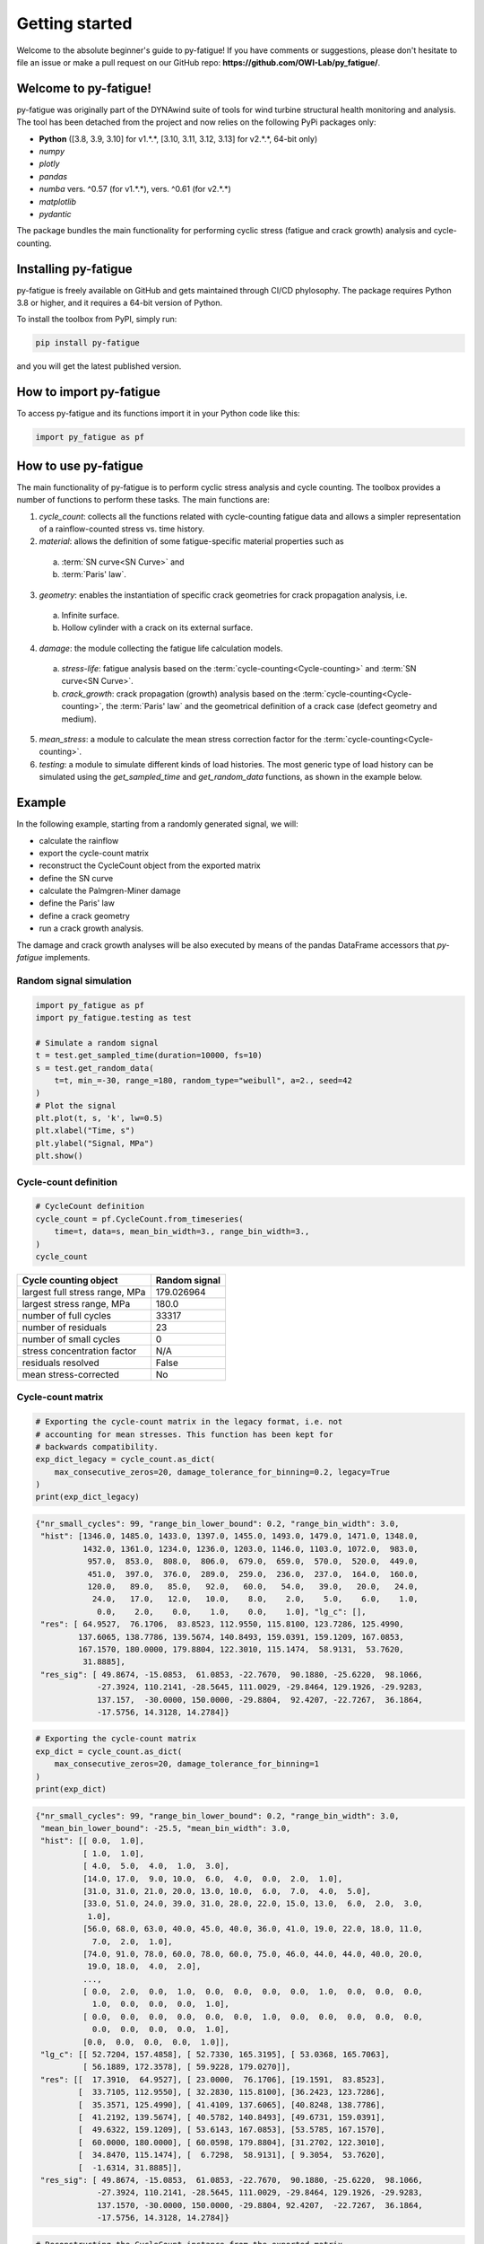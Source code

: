 Getting started
================

Welcome to the absolute beginner's guide to py-fatigue! If you have comments or
suggestions, please don't hesitate to file an issue or make a pull request on
our GitHub repo: **https://github.com/OWI-Lab/py_fatigue/**.

Welcome to py-fatigue!
----------------------

py-fatigue was originally part of the DYNAwind suite of tools for wind
turbine structural health monitoring and analysis. The tool has been detached
from the project and now relies on the following PyPi packages only:

- **Python** ([3.8, 3.9, 3.10] for v1.*.*, [3.10, 3.11, 3.12, 3.13] for v2.*.*,  64-bit only)
- `numpy`
- `plotly`
- `pandas`
- `numba` vers. ^0.57 (for v1.*.*), vers. ^0.61 (for v2.*.*)
- `matplotlib`
- `pydantic`

The package bundles the main functionality for performing cyclic stress
(fatigue and crack growth) analysis and cycle-counting.

Installing py-fatigue
---------------------

py-fatigue is freely available on GitHub and gets maintained through CI/CD phylosophy. The package requires Python 3.8 or higher, and it requires a 64-bit version of Python.

To install the toolbox from PyPI, simply run:
    
.. code-block:: bash

    pip install py-fatigue

and you will get the latest published version.


How to import py-fatigue
------------------------

To access py-fatigue and its functions import it in your Python code like this:

.. code-block:: python

    import py_fatigue as pf

How to use py-fatigue
---------------------

The main functionality of py-fatigue is to perform cyclic stress analysis and
cycle counting. The toolbox provides a number of functions to perform these
tasks. The main functions are:

1. `cycle_count`: collects all the functions related with cycle-counting fatigue data and allows a simpler representation of a rainflow-counted stress vs. time history.
2. `material`: allows the definition of some fatigue-specific material properties such as 

  a. :term:`SN curve<SN Curve>` and
  b. :term:`Paris' law`.

3. `geometry`: enables the instantiation of specific crack geometries for crack propagation analysis, i.e.

  a. Infinite surface.
  b. Hollow cylinder with a crack on its external surface.

4. `damage`: the module collecting the fatigue life calculation models.

  a. `stress-life`: fatigue analysis based on the :term:`cycle-counting<Cycle-counting>` and :term:`SN curve<SN Curve>`.
  b. `crack_growth`: crack propagation (growth) analysis based on  the :term:`cycle-counting<Cycle-counting>`, the :term:`Paris' law` and the geometrical definition of a crack case (defect geometry and medium).

5. `mean_stress`: a module to calculate the mean stress correction factor for the :term:`cycle-counting<Cycle-counting>`.
6. `testing`: a module to simulate different kinds of load histories. The most generic type of load history can be simulated using the `get_sampled_time` and `get_random_data` functions, as shown in the example below.


Example
-------

In the following example, starting from a randomly generated signal, we will:

- calculate the rainflow
- export the cycle-count matrix
- reconstruct the CycleCount object from the exported matrix
- define the SN curve
- calculate the Palmgren-Miner damage
- define the Paris' law
- define a crack geometry
- run a crack growth analysis.

The damage and crack growth analyses will be also executed by means of
the pandas DataFrame accessors that `py-fatigue` implements.

Random signal simulation
~~~~~~~~~~~~~~~~~~~~~~~~

.. code-block:: python

  import py_fatigue as pf
  import py_fatigue.testing as test

  # Simulate a random signal
  t = test.get_sampled_time(duration=10000, fs=10)
  s = test.get_random_data(
      t=t, min_=-30, range_=180, random_type="weibull", a=2., seed=42
  )
  # Plot the signal
  plt.plot(t, s, 'k', lw=0.5)
  plt.xlabel("Time, s")
  plt.ylabel("Signal, MPa")
  plt.show()

.. image:: ../_static/_img/user_guide/make_random_signal_1.png

Cycle-count definition
~~~~~~~~~~~~~~~~~~~~~~

.. code-block:: python

  # CycleCount definition
  cycle_count = pf.CycleCount.from_timeseries(
      time=t, data=s, mean_bin_width=3., range_bin_width=3.,
  )
  cycle_count

.. table:: 

    ================================= ================
    Cycle counting object             Random signal   
    ================================= ================
    largest full stress range, MPa    179.026964      
    largest stress range, MPa         180.0           
    number of full cycles             33317           
    number of residuals               23              
    number of small cycles            0               
    stress concentration factor       N/A             
    residuals resolved                False           
    mean stress-corrected             No              
    ================================= ================

Cycle-count matrix
~~~~~~~~~~~~~~~~~~

.. code-block:: python

  # Exporting the cycle-count matrix in the legacy format, i.e. not 
  # accounting for mean stresses. This function has been kept for
  # backwards compatibility.
  exp_dict_legacy = cycle_count.as_dict(
      max_consecutive_zeros=20, damage_tolerance_for_binning=0.2, legacy=True
  )
  print(exp_dict_legacy)

.. code-block:: python

  {"nr_small_cycles": 99, "range_bin_lower_bound": 0.2, "range_bin_width": 3.0,
   "hist": [1346.0, 1485.0, 1433.0, 1397.0, 1455.0, 1493.0, 1479.0, 1471.0, 1348.0,
            1432.0, 1361.0, 1234.0, 1236.0, 1203.0, 1146.0, 1103.0, 1072.0,  983.0,
             957.0,  853.0,  808.0,  806.0,  679.0,  659.0,  570.0,  520.0,  449.0,
             451.0,  397.0,  376.0,  289.0,  259.0,  236.0,  237.0,  164.0,  160.0,
             120.0,   89.0,   85.0,   92.0,   60.0,   54.0,   39.0,   20.0,   24.0,
              24.0,   17.0,   12.0,   10.0,    8.0,    2.0,    5.0,    6.0,    1.0,
               0.0,    2.0,    0.0,    1.0,    0.0,    1.0], "lg_c": [],
   "res": [ 64.9527,  76.1706,  83.8523, 112.9550, 115.8100, 123.7286, 125.4990,
           137.6065, 138.7786, 139.5674, 140.8493, 159.0391, 159.1209, 167.0853,
           167.1570, 180.0000, 179.8804, 122.3010, 115.1474,  58.9131,  53.7620,
            31.8885],
   "res_sig": [ 49.8674, -15.0853,  61.0853, -22.7670,  90.1880, -25.6220,  98.1066,
               -27.3924, 110.2141, -28.5645, 111.0029, -29.8464, 129.1926, -29.9283,
               137.157,  -30.0000, 150.0000, -29.8804,  92.4207, -22.7267,  36.1864,
               -17.5756, 14.3128, 14.2784]}


.. code-block:: python

  # Exporting the cycle-count matrix
  exp_dict = cycle_count.as_dict(
      max_consecutive_zeros=20, damage_tolerance_for_binning=1
  )
  print(exp_dict)

.. code-block:: python

  {"nr_small_cycles": 99, "range_bin_lower_bound": 0.2, "range_bin_width": 3.0,
   "mean_bin_lower_bound": -25.5, "mean_bin_width": 3.0,
   "hist": [[ 0.0,  1.0],
            [ 1.0,  1.0],
            [ 4.0,  5.0,  4.0,  1.0,  3.0], 
            [14.0, 17.0,  9.0, 10.0,  6.0,  4.0,  0.0,  2.0,  1.0],
            [31.0, 31.0, 21.0, 20.0, 13.0, 10.0,  6.0,  7.0,  4.0,  5.0],
            [33.0, 51.0, 24.0, 39.0, 31.0, 28.0, 22.0, 15.0, 13.0,  6.0,  2.0,  3.0,
             1.0],
            [56.0, 68.0, 63.0, 40.0, 45.0, 40.0, 36.0, 41.0, 19.0, 22.0, 18.0, 11.0,
              7.0,  2.0,  1.0],
            [74.0, 91.0, 78.0, 60.0, 78.0, 60.0, 75.0, 46.0, 44.0, 44.0, 40.0, 20.0,
             19.0, 18.0,  4.0,  2.0],
            ...,
            [ 0.0,  2.0,  0.0,  1.0,  0.0,  0.0,  0.0,  0.0,  1.0,  0.0,  0.0,  0.0,
              1.0,  0.0,  0.0,  0.0,  1.0],
            [ 0.0,  0.0,  0.0,  0.0,  0.0,  0.0,  1.0,  0.0,  0.0,  0.0,  0.0,  0.0,
              0.0,  0.0,  0.0,  0.0,  1.0],
            [0.0,  0.0,  0.0,  0.0,  1.0]],
   "lg_c": [[ 52.7204, 157.4858], [ 52.7330, 165.3195], [ 53.0368, 165.7063],
            [ 56.1889, 172.3578], [ 59.9228, 179.0270]],
   "res": [[  17.3910,  64.9527], [ 23.0000,  76.1706], [19.1591,  83.8523],
           [  33.7105, 112.9550], [ 32.2830, 115.8100], [36.2423, 123.7286],
           [  35.3571, 125.4990], [ 41.4109, 137.6065], [40.8248, 138.7786],
           [  41.2192, 139.5674], [ 40.5782, 140.8493], [49.6731, 159.0391],
           [  49.6322, 159.1209], [ 53.6143, 167.0853], [53.5785, 167.1570],
           [  60.0000, 180.0000], [ 60.0598, 179.8804], [31.2702, 122.3010],
           [  34.8470, 115.1474], [  6.7298,  58.9131], [ 9.3054,  53.7620],
           [  -1.6314, 31.8885]],
   "res_sig": [ 49.8674, -15.0853,  61.0853, -22.7670,  90.1880, -25.6220,  98.1066,
               -27.3924, 110.2141, -28.5645, 111.0029, -29.8464, 129.1926, -29.9283,
               137.1570, -30.0000, 150.0000, -29.8804, 92.4207,  -22.7267,  36.1864,
               -17.5756, 14.3128, 14.2784]}

.. code-block:: python

    # Reconstructing the CycleCount instance from the exported matrix
    cycle_count_d = pf.CycleCount.from_rainflow(exp_dict, name="Random Signal")
    cycle_count_d

.. table:: 

    ================================= ================
    Cycle counting object             Random Signal   
    ================================= ================
    largest full stress range, MPa    179.027         
    largest stress range, MPa         180.0           
    number of full cycles             33219           
    number of residuals               22              
    number of small cycles            99              
    stress concentration factor       N/A             
    residuals resolved                False           
    mean stress-corrected             No              
    ================================= ================

.. code-block:: python

  import matplotlib as mpl
  import matplotlib.pyplot as plt
  fig, axs = plt.subplots(1, 2, figsize=(12, 4.5))
  cycle_count.plot_histogram(fig=fig, ax=axs[0], plot_type="mean-range",
                             marker="d", s=2, cmap=mpl.cm.get_cmap("coolwarm"))
  axs[0].set_title("Cycle-count from signal")
  cycle_count_d.plot_histogram(fig=fig, ax=axs[1], plot_type="mean-range",
                               marker="s", s=10, edgecolors="#222",
                               cmap=mpl.cm.get_cmap("coolwarm"), linewidth=0.25)
  axs[1].set_title("Cycle-count from matrix")
  plt.show()

.. image:: ../_static/_img/user_guide/cc_plot_histogram.png

Stress-Life
~~~~~~~~~~~

SN Curve definition
+++++++++++++++++++

.. code-block:: python

  c_air = pf.SNCurve(
      [3, 5],
      intercept=[12.592, 16.320],
      norm="DNVGL-RP-C203/2016",
      environment='Air',
      curve='C'
  )
  c_air

.. image:: ../_static/_img/user_guide/sn_curve_1.png

Damage calculation analysis
+++++++++++++++++++++++++++

.. code-block:: python

    # Calculate damage for the cycle-count objects
    damage = pf.damage.stress_life.get_pm(cycle_count=cycle_count, sn_curve=c_air)
    damage_d = pf.damage.stress_life.get_pm(cycle_count=cycle_count_d, sn_curve=c_air)
    print(f"damage from signal: {sum(damage)}")
    print(f"damage from matrix: {sum(damage_d)}")

.. code-block:: bash

  damage from signal: 0.0013318803351252439
  damage from matrix: 0.0013321255571107358

Crack growth
~~~~~~~~~~~~
A crack growth simulation necessitates of three ingredients (objects):

- Cycle-counted stress history
- Crack growth curve (e.g. Paris' law)
- Crack geometry


Paris' curve definition
+++++++++++++++++++++++

.. code-block:: python

  SIF = np.linspace(1,2500, 300)
  SLOPE = np.array([2.88, 5.1, 8.16, 5.1, 2.88])
  INTER = np.array([1E-16, 1E-20, 1E-27, 1E-19, 1E-13])
  THRESHOLD = 20
  CRITICAL = 2000
  pc = pf.ParisCurve(slope=SLOPE, intercept=INTER, threshold=THRESHOLD,
                     critical=CRITICAL, norm="The norm",
                     environment="Environment", curve="nr.")
  pc

.. image:: ../_static/_img/user_guide/cg_curve_1.png

Crack geometry definition
+++++++++++++++++++++++++

.. code-block:: python

  geo = pf.geometry.HollowCylinder(
    initial_depth=5.,
    thickness=10.,
    height=30.,
    outer_diameter=30.,
    crack_position="external"
  )
  geo

.. code-block:: python

  HollowCylinder(
    _id=HOL_CYL_01,
    initial_depth=5.0,
    outer_diameter=300.0,
    thickness=10.0,
    height=30.0,
    crack_position=external,
  )

Crack growth analysis
+++++++++++++++++++++

.. code-block:: python

  cg = pf.damage.crack_growth.get_crack_growth(
    cycle_count, pc, geo, express_mode=True
  )
  print(f"Cycles to end: {int(cg.final_cycles)}")

.. code-block:: bash

  Fatigue spectrum applied w/o failure. Stopping calculation
  Cycles to end: 3328

.. code-block:: python

  cg_d = pf.damage.crack_growth.get_crack_growth(
    cycle_count_d, pc, geo, express_mode=True
  )
  print(f"Cycles to end: {int(cg.final_cycles)}")

.. code-block:: bash

  Fatigue spectrum applied w/o failure. Stopping calculation
  Cycles to end: 3320

.. code-block:: python

  plt.plot(np.cumsum(cg_d.count_cycle), cg_d.crack_depth)
  plt.xlabel("Cumulative cycles")
  plt.ylabel("Crack size, mm")
  plt.show()

.. image:: ../_static/_img/user_guide/cg_analysis_1.png

Working with pandas DataFrames
~~~~~~~~~~~~~~~~~~~~~~~~~~~~~~

It's possible to translate the CycleCount object to a pandas DataFrame and use
the implemented accessors :class:`py_fatigue.damage.stress_life.PalmgrenMiner`
(`miner`) and :class:`py_fatigue.damage.crack_growth.CrackGrowth` (`cg`) to
perform the stress-life and propagation analyses as shown above.

.. code-block:: python

  import pandas as pd

  df = cycle_count.to_df()

  # Stress-life
  df.miner.damage(sn_curve=c_air)
  # Crack-growth
  df.cg.calc_growth(cg_curve=pc, crack_geometry=geo)

.. code-block:: python

  df.miner.plot_histogram()

.. image:: ../_static/_img/user_guide/cc_plot_histogram_df.png

.. code-block:: python

  df.plot(kind="scatter", x="cumul_cycle", y="crack_depth", s=2)

.. image:: ../_static/_img/user_guide/cg_analysis_1_df.png